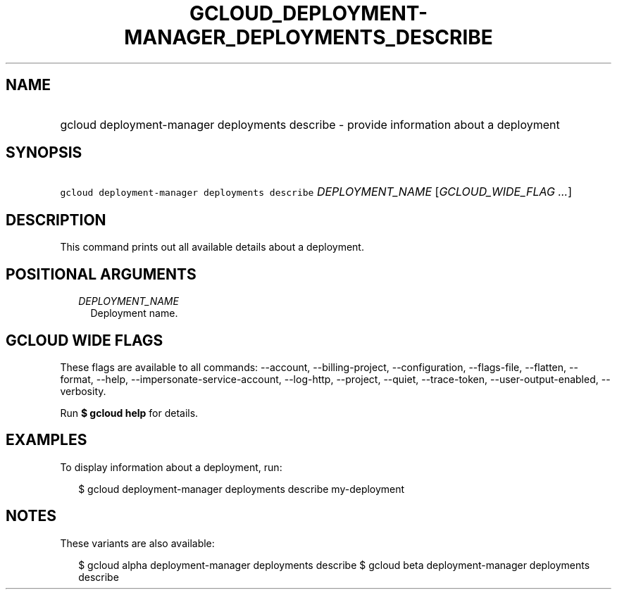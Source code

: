 
.TH "GCLOUD_DEPLOYMENT\-MANAGER_DEPLOYMENTS_DESCRIBE" 1



.SH "NAME"
.HP
gcloud deployment\-manager deployments describe \- provide information about a deployment



.SH "SYNOPSIS"
.HP
\f5gcloud deployment\-manager deployments describe\fR \fIDEPLOYMENT_NAME\fR [\fIGCLOUD_WIDE_FLAG\ ...\fR]



.SH "DESCRIPTION"

This command prints out all available details about a deployment.



.SH "POSITIONAL ARGUMENTS"

.RS 2m
.TP 2m
\fIDEPLOYMENT_NAME\fR
Deployment name.


.RE
.sp

.SH "GCLOUD WIDE FLAGS"

These flags are available to all commands: \-\-account, \-\-billing\-project,
\-\-configuration, \-\-flags\-file, \-\-flatten, \-\-format, \-\-help,
\-\-impersonate\-service\-account, \-\-log\-http, \-\-project, \-\-quiet,
\-\-trace\-token, \-\-user\-output\-enabled, \-\-verbosity.

Run \fB$ gcloud help\fR for details.



.SH "EXAMPLES"

To display information about a deployment, run:

.RS 2m
$ gcloud deployment\-manager deployments describe my\-deployment
.RE



.SH "NOTES"

These variants are also available:

.RS 2m
$ gcloud alpha deployment\-manager deployments describe
$ gcloud beta deployment\-manager deployments describe
.RE


